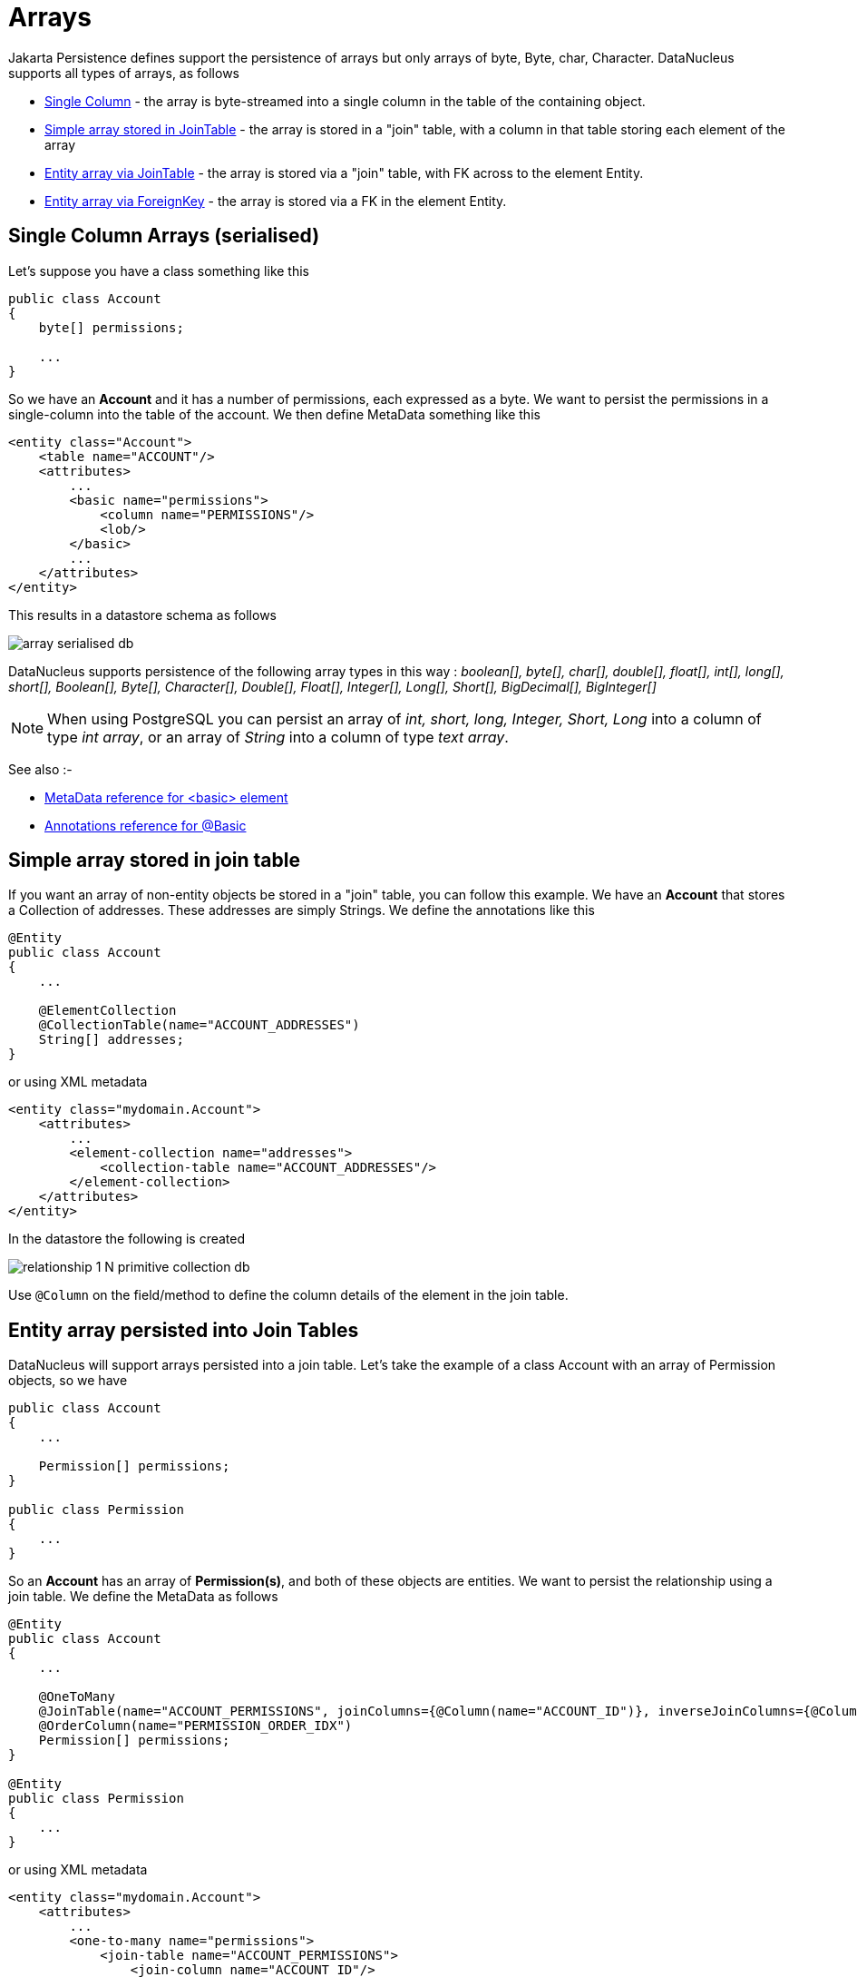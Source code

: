 [[arrays]]
= Arrays
:_basedir: ../
:_imagesdir: images/

Jakarta Persistence defines support the persistence of arrays but only arrays of byte, Byte, char, Character. DataNucleus supports all types of arrays, as follows

* link:#array_singlecolumn[Single Column] - the array is byte-streamed into a single column in the table of the containing object.
* link:#array_join_nonpc[Simple array stored in JoinTable] - the array is stored in a "join" table, with a column in that table storing each element of the array
* link:#array_join[Entity array via JoinTable] - the array is stored via a "join" table, with FK across to the element Entity.
* link:#array_fk[Entity array via ForeignKey] - the array is stored via a FK in the element Entity.


[[array_singlecolumn]]
== Single Column Arrays (serialised)

Let's suppose you have a class something like this

[source,java]
-----
public class Account
{
    byte[] permissions;

    ...
}
-----

So we have an *Account* and it has a number of permissions, each expressed as a byte. 
We want to persist the permissions in a single-column into the table of the account. We then define MetaData something like this

[source,xml]
-----
<entity class="Account">
    <table name="ACCOUNT"/>
    <attributes>
        ...
        <basic name="permissions">
            <column name="PERMISSIONS"/>
            <lob/>
        </basic>
        ...
    </attributes>
</entity>
-----

This results in a datastore schema as follows

image:../images/array_serialised_db.png[]

DataNucleus supports persistence of the following array types in this way :
_boolean[], byte[], char[], double[], float[], int[], long[], short[], Boolean[], Byte[], Character[], Double[], Float[], Integer[], Long[], Short[], BigDecimal[], BigInteger[]_

NOTE: When using PostgreSQL you can persist an array of _int, short, long, Integer, Short, Long_ into a column of type _int array_, or an array of _String_ into a column of type _text array_.


See also :-

* link:metadata_xml.html#basic[MetaData reference for <basic> element]
* link:annotations.html#Basic[Annotations reference for @Basic]



[[array_join_nonpc]]
== Simple array stored in join table

If you want an array of non-entity objects be stored in a "join" table, you can follow this example.
We have an *Account* that stores a Collection of addresses. These addresses are simply Strings. We define the annotations like this

[source,java]
-----
@Entity
public class Account
{
    ...

    @ElementCollection
    @CollectionTable(name="ACCOUNT_ADDRESSES")
    String[] addresses;
}
-----

or using XML metadata

[source,xml]
-----
<entity class="mydomain.Account">
    <attributes>
        ...
        <element-collection name="addresses">
            <collection-table name="ACCOUNT_ADDRESSES"/>
        </element-collection>
    </attributes>
</entity>
-----

In the datastore the following is created

image:../images/relationship_1_N_primitive_collection_db.png[]

Use `@Column` on the field/method to define the column details of the element in the join table.


[[array_join]]
== Entity array persisted into Join Tables

DataNucleus will support arrays persisted into a join table. Let's take the example of a class Account with an array of Permission objects, so we have

[source,java]
-----
public class Account
{
    ...

    Permission[] permissions;
}

public class Permission
{
    ...
}
-----

So an *Account* has an array of *Permission(s)*, and both of these objects are entities. We want to persist the relationship using a join table. We define the MetaData as follows

[source,java]
-----
@Entity
public class Account
{
    ...

    @OneToMany
    @JoinTable(name="ACCOUNT_PERMISSIONS", joinColumns={@Column(name="ACCOUNT_ID")}, inverseJoinColumns={@Column(name="PERMISSION_ID")})
    @OrderColumn(name="PERMISSION_ORDER_IDX")
    Permission[] permissions;
}

@Entity
public class Permission
{
    ...
}
-----

or using XML metadata

[source,xml]
-----
<entity class="mydomain.Account">
    <attributes>
        ...
        <one-to-many name="permissions">
            <join-table name="ACCOUNT_PERMISSIONS">
                <join-column name="ACCOUNT_ID"/>
                <inverse-join-column name="PERMISSION_ID"/>
            </join-table>
            <order-column name="PERMISSION_ORDER_IDX"/>
        </one-to-many>
    </attributes>
</entity>
<entity name="Permission" table="PERMISSION">
</entity>
-----

This results in a datastore schema as follows

image:../images/array_jointable_db.png[]


[[array_fk]]
== Entity array persisted using Foreign-Keys

DataNucleus will support arrays persisted via a foreign-key in the element table. This is only applicable when the array is an entity. 
Let's take the same example above. So we have

[source,java]
-----
public class Account
{
    ...

    Permission[] permissions;
}

public class Permission
{
    ...
}
-----


So an *Account* has an array of *Permission(s)*, and both of these objects are entities. 
We want to persist the relationship using a foreign-key in the table for the Permission class. We define the MetaData as follows

[source,java]
-----
@Entity
public class Account
{
    @OneToMany
    @JoinColumn(name="ACCOUNT_ID")
    @OrderColumn(name="PERMISSION_ORDER_IDX")
    Permission[] permissions;

    ....
}

@Entity
public class Permission
{
    ...
}
-----

or using XML metadata

[source,xml]
-----
<entity class="mydomain.Account">
    <attributes>
        ...
        <one-to-many name="permissions">
            <join-column name="ACCOUNT_ID"/>
            <order-column name="PERMISSION_ORDER_IDX"/>
        </one-to-many>
    </attributes>
</entity>
<entity name="Permission" table="PERMISSION">
</entity>
-----

This results in a datastore schema as follows

image:../images/array_foreignkey_db.png[]


